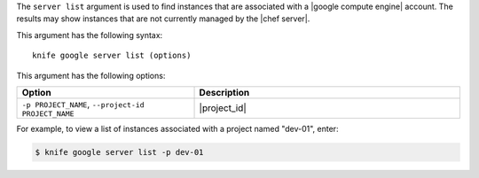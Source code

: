 .. This is an included file that describes a sub-command or argument in Knife.


The ``server list`` argument is used to find instances that are associated with a |google compute engine| account. The results may show instances that are not currently managed by the |chef server|.

This argument has the following syntax::

   knife google server list (options)

This argument has the following options:

.. list-table::
   :widths: 200 300
   :header-rows: 1

   * - Option
     - Description
   * - ``-p PROJECT_NAME``, ``--project-id PROJECT_NAME``
     - |project_id|

For example, to view a list of instances associated with a project named "dev-01", enter:

.. code-block:: bash

   $ knife google server list -p dev-01



